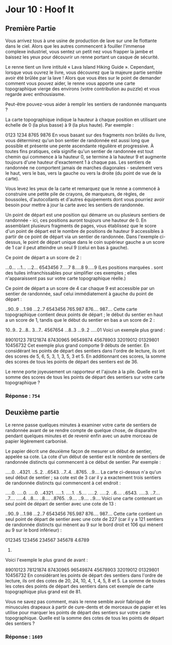 * Jour 10 : Hoof It
** Première Partie
Vous arrivez tous à une usine de production de lave sur une île flottante dans le ciel. Alors que les autres commencent à fouiller l'immense complexe industriel, vous sentez un petit nez vous frapper la jambe et baissez les yeux pour découvrir un renne portant un casque de sécurité.

Le renne tient un livre intitulé « Lava Island Hiking Guide ». Cependant, lorsque vous ouvrez le livre, vous découvrez que la majeure partie semble avoir été brûlée par la lave ! Alors que vous êtes sur le point de demander comment vous pouvez aider, le renne vous apporte une carte topographique vierge des environs (votre contribution au puzzle) et vous regarde avec enthousiasme.

Peut-être pouvez-vous aider à remplir les sentiers de randonnée manquants ?

La carte topographique indique la hauteur à chaque position en utilisant une échelle de 0 (la plus basse) à 9 (la plus haute). Par exemple :

0123
1234
8765
9876
En vous basant sur des fragments non brûlés du livre, vous déterminez qu'un bon sentier de randonnée est aussi long que possible et présente une pente ascendante régulière et progressive. À toutes fins pratiques, cela signifie qu'un sentier de randonnée est tout chemin qui commence à la hauteur 0, se termine à la hauteur 9 et augmente toujours d'une hauteur d'exactement 1 à chaque pas. Les sentiers de randonnée ne comportent jamais de marches diagonales - seulement vers le haut, vers le bas, vers la gauche ou vers la droite (du point de vue de la carte).

Vous levez les yeux de la carte et remarquez que le renne a commencé à construire une petite pile de crayons, de marqueurs, de règles, de boussoles, d'autocollants et d'autres équipements dont vous pourriez avoir besoin pour mettre à jour la carte avec les sentiers de randonnée.

Un point de départ est une position qui démarre un ou plusieurs sentiers de randonnée - ici, ces positions auront toujours une hauteur de 0. En assemblant plusieurs fragments de pages, vous établissez que le score d'un point de départ est le nombre de positions de hauteur 9 accessibles à partir de ce point de départ via un sentier de randonnée. Dans l'exemple ci-dessus, le point de départ unique dans le coin supérieur gauche a un score de 1 car il peut atteindre un seul 9 (celui en bas à gauche).

Ce point de départ a un score de 2 :

...0...
...1...
...2...
6543456
7.....7
8.....8
9.....9
(Les positions marquées . sont des tuiles infranchissables pour simplifier ces exemples ; elles n'apparaissent pas sur votre carte topographique réelle.)

Ce point de départ a un score de 4 car chaque 9 est accessible par un sentier de randonnée, sauf celui immédiatement à gauche du point de départ :

..90..9
...1.98
...2..7
6543456
765.987
876....
987....
Cette carte topographique contient deux points de départ ; le début du sentier en haut a un score de 1, tandis que le début du sentier en bas a un score de 2 :

10..9..
2...8..
3...7..
4567654
...8..3
...9..2
.....01
Voici un exemple plus grand :

89010123
78121874
87430965
96549874
45678903
32019012
01329801
10456732
Cet exemple plus grand comporte 9 débuts de sentier. En considérant les points de départ des sentiers dans l'ordre de lecture, ils ont des scores de 5, 6, 5, 3, 1, 3, 5, 3 et 5. En additionnant ces scores, la somme des scores de tous les points de départ des sentiers est de 36.

Le renne porte joyeusement un rapporteur et l'ajoute à la pile. Quelle est la somme des scores de tous les points de départ des sentiers sur votre carte topographique ?

*** Réponse : ~754~

** Deuxième partie 
Le renne passe quelques minutes à examiner votre carte de sentiers de randonnée avant de se rendre compte de quelque chose, de disparaître pendant quelques minutes et de revenir enfin avec un autre morceau de papier légèrement carbonisé.

Le papier décrit une deuxième façon de mesurer un début de sentier, appelée sa cote. La cote d'un début de sentier est le nombre de sentiers de randonnée distincts qui commencent à ce début de sentier. Par exemple :

.....0.
..4321.
..5..2.
..6543.
..7..4.
..8765.
..9....
La carte ci-dessus n'a qu'un seul début de sentier ; sa cote est de 3 car il y a exactement trois sentiers de randonnée distincts qui commencent à cet endroit :

.....0. .....0. .....0.
..4321. .....1. .....1.
..5.... .....2. .....2.
..6.... ..6543. .....3.
..7.... ..7.... .....4.
..8.... ..8.... ..8765.
..9.... ..9.... ..9....
Voici une carte contenant un seul point de départ de sentier avec une cote de 13 :

..90..9
...1.98
...2..7
6543456
765.987
876....
987....
Cette carte contient un seul point de départ de sentier avec une cote de 227 (car il y a 121 sentiers de randonnée distincts qui mènent au 9 sur le bord droit et 106 qui mènent au 9 sur le bord inférieur) :

012345
123456
234567
345678
4.6789
56789.
Voici l'exemple le plus grand de avant :

89010123
78121874
87430965
96549874
45678903
32019012
01329801
10456732
En considérant les points de départ des sentiers dans l'ordre de lecture, ils ont des cotes de 20, 24, 10, 4, 1, 4, 5, 8 et 5. La somme de toutes les cotes des points de départ des sentiers dans cet exemple de carte topographique plus grand est de 81.

Vous ne savez pas comment, mais le renne semble avoir fabriqué de minuscules drapeaux à partir de cure-dents et de morceaux de papier et les utilise pour marquer les points de départ des sentiers sur votre carte topographique. Quelle est la somme des cotes de tous les points de départ des sentiers ?

*** Réponse : ~1609~
